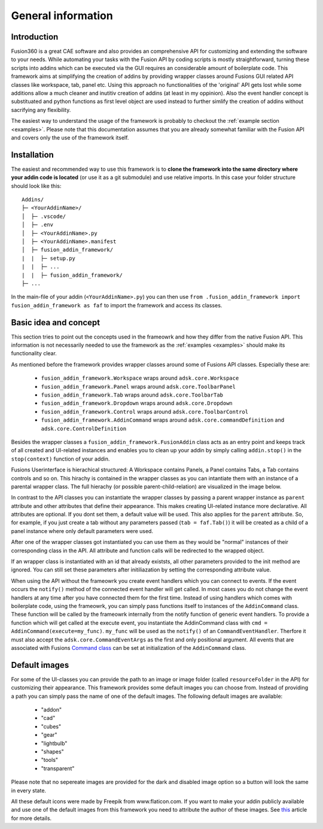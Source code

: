 General information
===================


Introduction
------------
Fusion360 is a great CAE software and also provides an comprehensive API for 
customizing and extending the software to your needs.
While automating your tasks with the Fusion API by coding scripts is mostly 
straightforward, turning these scripts into addins which can be executed via 
the GUI requires an considerable amount of boilerplate code.
This framework aims at simplifying the creation of addins by providing wrapper 
classes around Fusions GUI related API classes like workspace, tab, panel etc.
Using this approach no functionalities of the 'original' API gets lost while some 
additions allow a much cleaner and inutitiv creation of addins (at least in my 
oppinion).  
Also the event handler concept is substituated and python functions as first 
level object are used instead to further simlify the creation of addins without
sacrifying any flexibility.

The easiest way to understand the usage of the framework is probably to checkout 
the :ref:`example section <examples>`. 
Please note that this documentation assumes that you are already somewhat familiar
with the Fusion API and covers only the use of the framework itself.


.. _installation:

Installation
------------
The easiest and recommended way to use this framework is to **clone  
the framework into the same directory where your addin code is located** 
(or use it as a git submodule) and use relative imports.
In this case your folder structure should look like this:

::

   Addins/
   ├─ <YourAddinName>/
   │  ├─ .vscode/
   │  ├─ .env
   │  ├─ <YourAddinName>.py
   │  ├─ <YourAddinName>.manifest
   │  ├─ fusion_addin_framework/
   |  |  ├─ setup.py
   |  |  ├─ ...
   |  |  ├─ fusion_addin_framework/
   ├─ ...

In the main-file of your addin (``<YourAddinName>.py``) you can then use 
``from .fusion_addin_framework import fusion_addin_framework as faf``
to import the framework and access its classes.

..
   However it is also possible to pip-install the framework from PyPI by executing 
   ``pip install fusion_addin_framework`` 
   and use an absolute imports import.
   If you go for this installation method you need to be aware that Fusion360 runs 
   addins in its 'own' python environment.
   This means that you need to install the package to Fusions python environment and
   not to your default python environment or an virtual environment.
   Besides this caveat Fusion will reset its python environment at every update 
   so your installed libraries, including this framework, are no longer available and 
   your will need to reinstall them manually.
   Because of the mentioned pitfalls **it is not recommended to install the framework via pip**.
   You can read more about this behavior in `this
   <https://forums.autodesk.com/t5/fusion-360-api-and-scripts/to-install-python-modules/td-p/5777176>`_ 
   forum thread.


Basic idea and concept
----------------------
This section tries to point out the concepts used in the frameowrk and how they 
differ from the native Fusion API.
This information is not necessarily needed to use the framework as the :ref:`examples <examples>` 
should make its functionality clear.

As mentioned before the framework provides wrapper classes around some of Fusions 
API classes.
Especially these are:

 - ``fusion_addin_framework.Workspace`` wraps around ``adsk.core.Workspace``
 - ``fusion_addin_framework.Panel`` wraps around ``adsk.core.ToolbarPanel``
 - ``fusion_addin_framework.Tab`` wraps around ``adsk.core.ToolbarTab``
 - ``fusion_addin_framework.Dropdown`` wraps around ``adsk.core.Dropdown``
 - ``fusion_addin_framework.Control`` wraps around ``adsk.core.ToolbarControl``
 - ``fusion_addin_framework.AddinCommand`` wraps around ``adsk.core.commandDefinition`` and ``adsk.core.ControlDefinition``

Besides the wrapper classes a ``fusion_addin_framework.FusionAddin`` class acts as an 
entry point and keeps track of all created and UI-related instances and enables you
to clean up your addin by simply calling ``addin.stop()`` in the ``stop(context)``
function of your addin.

Fusions Userinterface is hierachical structured:
A Workspace contains Panels, a Panel contains Tabs, a Tab contains controls and so on. 
This hirachy is contained in the wrapper classes as you can intantiate them with
an instance of a parental wrapper class.
The full hierachy (or possible parent-child-relation) are visualized in the image 
below.

.. image:: ./images/relationships.svg

In contrast to the API classes you can instantiate the wrapper classes by passing
a parent wrapper instance as ``parent`` attribute and other attributes that define their appearance.
This makes creating UI-related instance more declarative.
All attributes are optional. 
If you dont set them, a default value will be used.
This also applies for the ``parent`` attribute. 
So, for example, if you just create a tab without any parameters passed (``tab = faf.Tab()``)
it will be created as a child of a panel instance where only default parameters
were used. 

After one of the wrapper classes got instantiated you can use them as they would 
be "normal" instances of their corresponding class in the API. 
All attribute and function calls will be redirected to the wrapped object.

If an wrapper class is instantiated with an id that already existsts,
all other parameters provided to the init method are ignored.
You can still set these parameters after initiliazation by setting the corresponding 
attribute value.

When using the API without the frameowrk you create event handlers which you can 
connect to events.
If the event occurs the ``notify()`` method of the connected event handler will 
get called.
In most cases you do not change the event handlers at any time after you have connected
them for the first time.
Instead of using handlers which comes with boilerplate code, using the frameowrk, 
you can simply pass functions itself to ìnstances of the ``AddinCommand`` class.
These function will be called by the frameowrk internally from the notify function 
of generic event handlers.
To provide a function which will get called at the execute event, you instantiate 
the AddinCommand class with ``cmd = AddinCommand(execute=my_func)``.
``my_func`` will be used as the ``notify()`` of an ``CommandEventHandler``.
Therfore it must also accept the ``adsk.core.CommandEventArgs`` as the first and
only positional argument.
All events that are associated with Fusions `Command class
<https://help.autodesk.com/view/fusion360/ENU/?guid=GUID-0550963a-ff63-4183-b0a7-a1bf0c99f821>`_
can be set at initialization of the ``AddinCommand`` class.


Default images
--------------
For some of the UI-classes you can provide the path to an image or image folder 
(called ``resourceFolder`` in the API) for customizing their appearance.
This framework provides some default images you can choose from.
Instead of providing a path you can simply pass the name of one of the default 
images.  
The following default images are available:

 - "addon"
 - "cad"
 - "cubes"
 - "gear"
 - "lightbulb"
 - "shapes"
 - "tools"
 - "transparent" 

Please note that no sepereate images are provided for the dark and disabled
image option so a button will look the same in every state.

All these default icons were made by Freepik from www.flaticon.com.
If you want to make your addin publicly available and use one of the default images 
from this framework you need to attribute the author of these images. 
See `this
<https://support.flaticon.com/hc/en-us/articles/207248209-How-I-must-insert-the-attribution->`_
article for more details. 


..
   Note on naming convention
   -------------------------
   For consistency with the Fusion API all interfaces of the wrapper classes are in camelCase.
   For all internal variables and utility function, the python naming convention 
   (snake_case for variabels and functions and UpperCamelCase for classes) is used. 


..
   API errors and undocumented behavior
   ------------------------------------
   The commandDefinition.tooltip property will alway return an empty string.
   Changes to the attribute will be reflected in the UI though.

   Changing the resourceFolder of an commandDefinition will first become visible If
   the button got unpinned and pinned again from the toolbar.